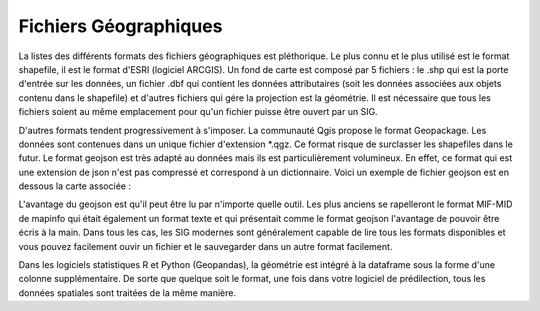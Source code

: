 Fichiers Géographiques
=================================================================================================

La listes des différents formats des fichiers géographiques est pléthorique. Le plus connu et le plus utilisé est le format shapefile, il est le format d'ESRI (logiciel ARCGIS). Un fond de carte est composé par 5 fichiers : le .shp qui est la porte d'entrée sur les données, un fichier .dbf qui contient les données attributaires (soit les données associées aux objets contenu dans le shapefile) et d'autres fichiers qui gére la projection est la géométrie. Il est nécessaire que tous les fichiers soient au même emplacement pour qu'un fichier puisse être ouvert par un SIG.

D'autres formats tendent progressivement à s'imposer. La communauté Qgis propose le format Geopackage. Les données sont contenues dans un unique fichier d'extension *.qgz. Ce format risque de surclasser les shapefiles dans le futur. Le format geojson est très adapté au données mais ils est particulièrement volumineux. En effet, ce format qui est une extension de json n'est pas compressé et correspond à un dictionnaire. Voici un exemple de fichier geojson est en dessous la carte associée :


L'avantage du geojson est qu'il peut être lu par n'importe quelle outil. Les plus anciens se rapelleront le format MIF-MID de mapinfo qui était également un format texte et qui présentait comme le format geojson l'avantage de pouvoir être écris à la main. Dans tous les cas, les SIG modernes sont généralement capable de lire tous les formats disponibles et vous pouvez facilement ouvir un fichier et le sauvegarder dans un autre format facilement.

Dans les logiciels statistiques R et Python (Geopandas), la géométrie est intégré à la dataframe sous la forme d'une colonne supplémentaire. De sorte que quelque soit le format, une fois dans votre logiciel de prédilection, tous les données spatiales sont traitées de la même manière.
